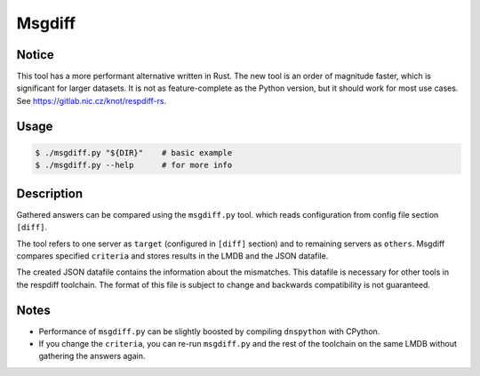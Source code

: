 Msgdiff
=======

Notice
------

This tool has a more performant alternative written in Rust. The new tool is an
order of magnitude faster, which is significant for larger datasets. It is not
as feature-complete as the Python version, but it should work for most use
cases. See https://gitlab.nic.cz/knot/respdiff-rs.

Usage
-----

.. code-block:: console

   $ ./msgdiff.py "${DIR}"    # basic example
   $ ./msgdiff.py --help      # for more info


Description
-----------

Gathered answers can be compared using the ``msgdiff.py`` tool.
which reads configuration from config file section ``[diff]``.

The tool refers to one server as ``target`` (configured in ``[diff]``
section) and to remaining servers as ``others``. Msgdiff compares specified
``criteria`` and stores results in the LMDB and the JSON datafile.

The created JSON datafile contains the information about the mismatches. This
datafile is necessary for other tools in the respdiff toolchain. The format of
this file is subject to change and backwards compatibility is not guaranteed.


Notes
-----

- Performance of ``msgdiff.py`` can be slightly boosted by compiling
  ``dnspython`` with CPython.
- If you change the ``criteria``, you can re-run ``msgdiff.py`` and the rest of
  the toolchain on the same LMDB without gathering the answers again.
